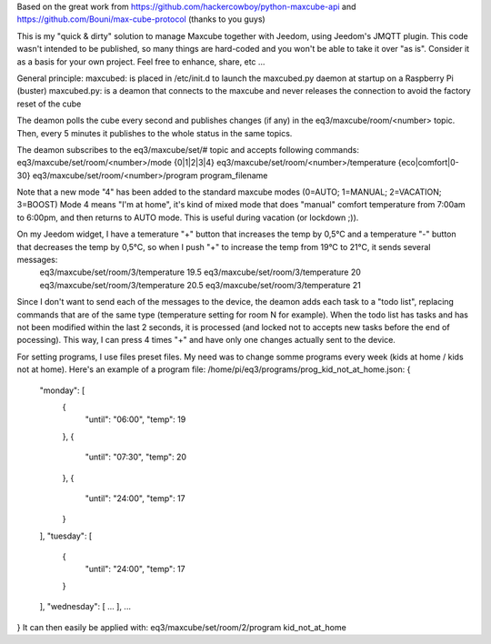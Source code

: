 Based on the great work from https://github.com/hackercowboy/python-maxcube-api and https://github.com/Bouni/max-cube-protocol (thanks to you guys)

This is my "quick & dirty" solution to manage Maxcube together with Jeedom, using Jeedom's JMQTT plugin.
This code wasn't intended to be published, so many things are hard-coded and you won't be able to take it over "as is".
Consider it as a basis for your own project. Feel free to enhance, share, etc ...

General principle:
maxcubed: is placed in /etc/init.d to launch the maxcubed.py daemon at startup on a Raspberry Pi (buster)
maxcubed.py: is a deamon that connects to the maxcube and never releases the connection to avoid the factory reset of the cube

The deamon polls the cube every second and publishes changes (if any) in the eq3/maxcube/room/<number> topic.
Then, every 5 minutes it publishes to the whole status in the same topics.

The deamon subscribes to the eq3/maxcube/set/# topic and accepts following commands:
eq3/maxcube/set/room/<number>/mode {0|1|2|3|4}
eq3/maxcube/set/room/<number>/temperature {eco|comfort|0-30}
eq3/maxcube/set/room/<number>/program program_filename

Note that a new mode "4" has been added to the standard maxcube modes (0=AUTO; 1=MANUAL; 2=VACATION; 3=BOOST)
Mode 4 means "I'm at home", it's kind of mixed mode that does "manual" comfort temperature from 7:00am to 6:00pm, and then returns to AUTO mode.
This is useful during vacation (or lockdown ;)).

On my Jeedom widget, I have a temerature "+" button that increases the temp by 0,5°C and a temperature "-" button that decreases the temp by 0,5°C, so when I push "+" to increase the temp from 19°C to 21°C, it sends several messages:
    eq3/maxcube/set/room/3/temperature 19.5
    eq3/maxcube/set/room/3/temperature 20
    eq3/maxcube/set/room/3/temperature 20.5
    eq3/maxcube/set/room/3/temperature 21

Since I don't want to send each of the messages to the device, the deamon adds each task to a "todo list", replacing commands that are of the same type (temperature setting for room N for example). When the todo list has tasks and has not been modified within the last 2 seconds, it is processed (and locked not to accepts new tasks before the end of pocessing). This way, I can press 4 times "+" and have only one changes actually sent to the device.

For setting programs, I use files preset files. My need was to change somme programs every week (kids at home / kids not at home).
Here's an example of a program file:
/home/pi/eq3/programs/prog_kid_not_at_home.json:
{
  "monday": [
    {
      "until": "06:00",
      "temp": 19
    },
    {
      "until": "07:30",
      "temp": 20
    },
    {
      "until": "24:00",
      "temp": 17
    }
  ],
  "tuesday": [
    {
      "until": "24:00",
      "temp": 17
    }
  ],
  "wednesday": [
  ...
  ],
  ...
}
It can then easily be applied with:
eq3/maxcube/set/room/2/program kid_not_at_home

